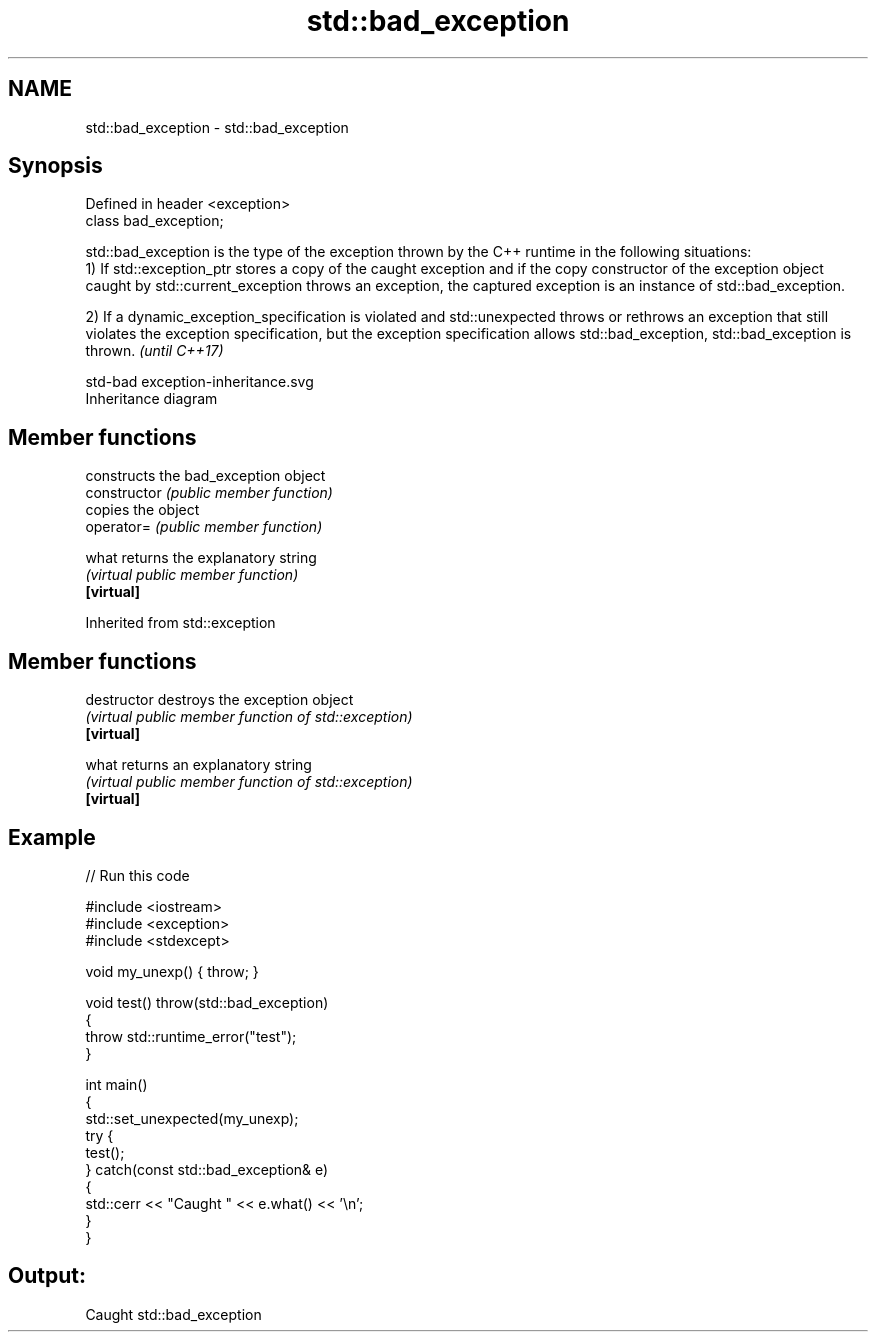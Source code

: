 .TH std::bad_exception 3 "2020.03.24" "http://cppreference.com" "C++ Standard Libary"
.SH NAME
std::bad_exception \- std::bad_exception

.SH Synopsis

  Defined in header <exception>
  class bad_exception;

  std::bad_exception is the type of the exception thrown by the C++ runtime in the following situations:
  1) If std::exception_ptr stores a copy of the caught exception and if the copy constructor of the exception object caught by std::current_exception throws an exception, the captured exception is an instance of std::bad_exception.

  2) If a dynamic_exception_specification is violated and std::unexpected throws or rethrows an exception that still violates the exception specification, but the exception specification allows std::bad_exception, std::bad_exception is thrown. \fI(until C++17)\fP

   std-bad exception-inheritance.svg
  Inheritance diagram

.SH Member functions


                constructs the bad_exception object
  constructor   \fI(public member function)\fP
                copies the object
  operator=     \fI(public member function)\fP

  what          returns the explanatory string
                \fI(virtual public member function)\fP
  \fB[virtual]\fP


  Inherited from std::exception


.SH Member functions



  destructor   destroys the exception object
               \fI(virtual public member function of std::exception)\fP
  \fB[virtual]\fP

  what         returns an explanatory string
               \fI(virtual public member function of std::exception)\fP
  \fB[virtual]\fP


.SH Example

  
// Run this code

    #include <iostream>
    #include <exception>
    #include <stdexcept>

    void my_unexp() { throw; }

    void test() throw(std::bad_exception)
    {
        throw std::runtime_error("test");
    }

    int main()
    {
        std::set_unexpected(my_unexp);
        try {
             test();
        } catch(const std::bad_exception& e)
        {
            std::cerr << "Caught " << e.what() << '\\n';
        }
    }

.SH Output:

    Caught std::bad_exception





